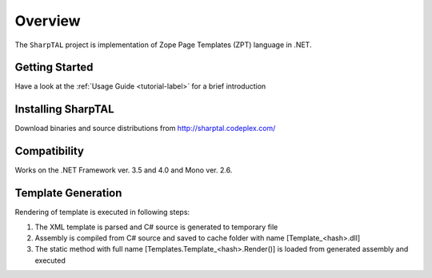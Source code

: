 ########
Overview
########

The ``SharpTAL`` project is implementation of Zope Page Templates (ZPT) language in .NET.

===============
Getting Started
===============

Have a look at the :ref:`Usage Guide <tutorial-label>` for a brief introduction

===================
Installing SharpTAL
===================

Download binaries and source distributions from http://sharptal.codeplex.com/

=============
Compatibility
=============

Works on the .NET Framework ver. 3.5 and 4.0 and Mono ver. 2.6.

===================
Template Generation
===================

Rendering of template is executed in following steps:

1. The XML template is parsed and C# source is generated to temporary file
2. Assembly is compiled from C# source and saved to cache folder with name [Template_<hash>.dll]
3. The static method with full name [Templates.Template_<hash>.Render()] is loaded from generated assembly and executed

